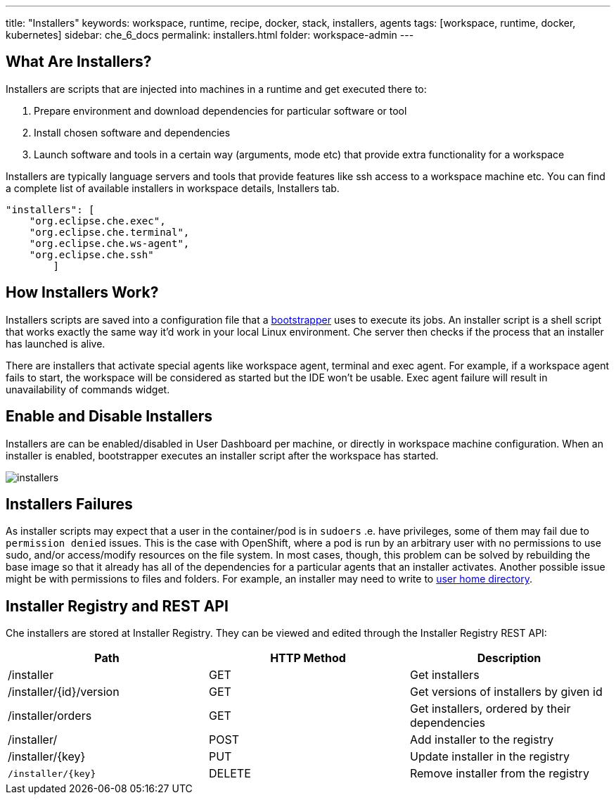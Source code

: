 ---
title: "Installers"
keywords: workspace, runtime, recipe, docker, stack, installers, agents
tags: [workspace, runtime, docker, kubernetes]
sidebar: che_6_docs
permalink: installers.html
folder: workspace-admin
---


[id="what-are-installers"]
== What Are Installers?

Installers are scripts that are injected into machines in a runtime and get executed there to:

1.  Prepare environment and download dependencies for particular software or tool
2.  Install chosen software and dependencies
3.  Launch software and tools in a certain way (arguments, mode etc) that provide extra functionality for a workspace

Installers are typically language servers and tools that provide features like ssh access to a workspace machine etc. You can find a complete list of available installers in workspace details, Installers tab.

----
"installers": [
    "org.eclipse.che.exec",
    "org.eclipse.che.terminal",
    "org.eclipse.che.ws-agent",
    "org.eclipse.che.ssh"
        ]
----

[id="how-installers-work"]
== How Installers Work?

Installers scripts are saved into a configuration file that a link:what-are-workspaces.html#bootstrapper[bootstrapper] uses to execute its jobs. An installer script is a shell script that works exactly the same way it’d work in your local Linux environment. Che server then checks if the process that an installer has launched is alive.

There are installers that activate special agents like workspace agent, terminal and exec agent. For example, if a workspace agent fails to start, the workspace will be considered as started but the IDE won’t be usable. Exec agent failure will result in unavailability of commands widget.

[id="enable-and-disable-installers"]
== Enable and Disable Installers

Installers are can be enabled/disabled in User Dashboard per machine, or directly in workspace machine configuration. When an installer is enabled, bootstrapper executes an installer script after the workspace has started.

image::workspaces/installers.png[]

[id="installers-failures"]
== Installers Failures

As installer scripts may expect that a user in the container/pod is in `sudoers` .e. have privileges, some of them may fail due to `permission denied` issues. This is the case with OpenShift, where a pod is run by an arbitrary user with no permissions to use sudo, and/or access/modify resources on the file system. In most cases, though, this problem can be solved by rebuilding the base image so that it already has all of the dependencies for a particular agents that an installer activates. Another possible issue might be with permissions to files and folders. For example, an installer may need to write to https://github.com/eclipse/che-dockerfiles/blob/master/recipes/stack-base/centos/Dockerfile#L45-L57[user home directory].

== Installer Registry and REST API

Che installers are stored at Installer Registry. They can be viewed and edited through the Installer Registry REST API:

[cols=",,",options="header",]
|===
|Path | HTTP Method | Description
|/installer |GET | Get installers
|/installer/{id}/version |GET | Get versions of installers by given id
|/installer/orders |GET | Get installers, ordered by their dependencies
|/installer/ |POST | Add installer to the registry
|/installer/{key} |PUT | Update installer in the registry
|`/installer/{key}` |DELETE | Remove installer from the registry
|===
